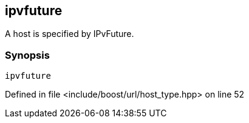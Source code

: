:relfileprefix: ../../../
[#4DC609693C0316CC7ED12D8292F1C7011702A967]
== ipvfuture

pass:v,q[A host is specified by IPvFuture.]


=== Synopsis

[source,cpp,subs="verbatim,macros,-callouts"]
----
ipvfuture
----

Defined in file <include/boost/url/host_type.hpp> on line 52

